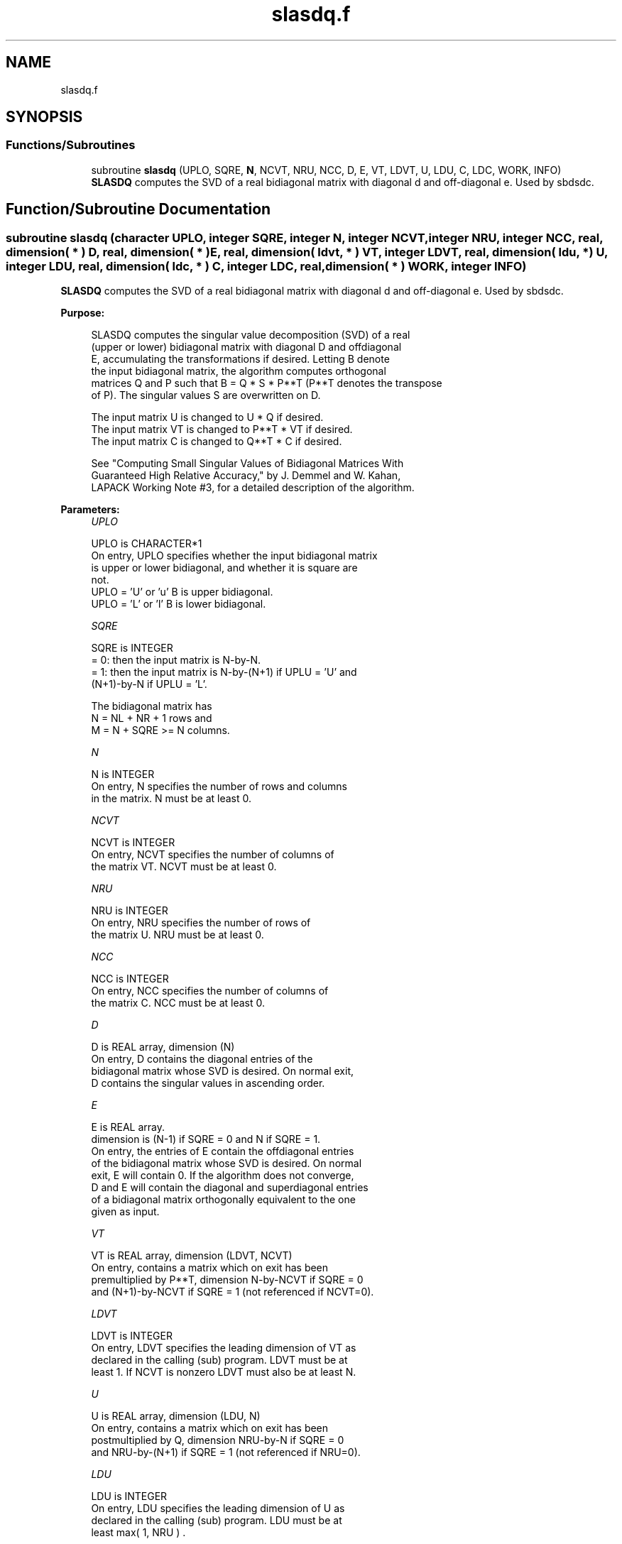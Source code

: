 .TH "slasdq.f" 3 "Tue Nov 14 2017" "Version 3.8.0" "LAPACK" \" -*- nroff -*-
.ad l
.nh
.SH NAME
slasdq.f
.SH SYNOPSIS
.br
.PP
.SS "Functions/Subroutines"

.in +1c
.ti -1c
.RI "subroutine \fBslasdq\fP (UPLO, SQRE, \fBN\fP, NCVT, NRU, NCC, D, E, VT, LDVT, U, LDU, C, LDC, WORK, INFO)"
.br
.RI "\fBSLASDQ\fP computes the SVD of a real bidiagonal matrix with diagonal d and off-diagonal e\&. Used by sbdsdc\&. "
.in -1c
.SH "Function/Subroutine Documentation"
.PP 
.SS "subroutine slasdq (character UPLO, integer SQRE, integer N, integer NCVT, integer NRU, integer NCC, real, dimension( * ) D, real, dimension( * ) E, real, dimension( ldvt, * ) VT, integer LDVT, real, dimension( ldu, * ) U, integer LDU, real, dimension( ldc, * ) C, integer LDC, real, dimension( * ) WORK, integer INFO)"

.PP
\fBSLASDQ\fP computes the SVD of a real bidiagonal matrix with diagonal d and off-diagonal e\&. Used by sbdsdc\&.  
.PP
\fBPurpose: \fP
.RS 4

.PP
.nf
 SLASDQ computes the singular value decomposition (SVD) of a real
 (upper or lower) bidiagonal matrix with diagonal D and offdiagonal
 E, accumulating the transformations if desired. Letting B denote
 the input bidiagonal matrix, the algorithm computes orthogonal
 matrices Q and P such that B = Q * S * P**T (P**T denotes the transpose
 of P). The singular values S are overwritten on D.

 The input matrix U  is changed to U  * Q  if desired.
 The input matrix VT is changed to P**T * VT if desired.
 The input matrix C  is changed to Q**T * C  if desired.

 See "Computing  Small Singular Values of Bidiagonal Matrices With
 Guaranteed High Relative Accuracy," by J. Demmel and W. Kahan,
 LAPACK Working Note #3, for a detailed description of the algorithm.
.fi
.PP
 
.RE
.PP
\fBParameters:\fP
.RS 4
\fIUPLO\fP 
.PP
.nf
          UPLO is CHARACTER*1
        On entry, UPLO specifies whether the input bidiagonal matrix
        is upper or lower bidiagonal, and whether it is square are
        not.
           UPLO = 'U' or 'u'   B is upper bidiagonal.
           UPLO = 'L' or 'l'   B is lower bidiagonal.
.fi
.PP
.br
\fISQRE\fP 
.PP
.nf
          SQRE is INTEGER
        = 0: then the input matrix is N-by-N.
        = 1: then the input matrix is N-by-(N+1) if UPLU = 'U' and
             (N+1)-by-N if UPLU = 'L'.

        The bidiagonal matrix has
        N = NL + NR + 1 rows and
        M = N + SQRE >= N columns.
.fi
.PP
.br
\fIN\fP 
.PP
.nf
          N is INTEGER
        On entry, N specifies the number of rows and columns
        in the matrix. N must be at least 0.
.fi
.PP
.br
\fINCVT\fP 
.PP
.nf
          NCVT is INTEGER
        On entry, NCVT specifies the number of columns of
        the matrix VT. NCVT must be at least 0.
.fi
.PP
.br
\fINRU\fP 
.PP
.nf
          NRU is INTEGER
        On entry, NRU specifies the number of rows of
        the matrix U. NRU must be at least 0.
.fi
.PP
.br
\fINCC\fP 
.PP
.nf
          NCC is INTEGER
        On entry, NCC specifies the number of columns of
        the matrix C. NCC must be at least 0.
.fi
.PP
.br
\fID\fP 
.PP
.nf
          D is REAL array, dimension (N)
        On entry, D contains the diagonal entries of the
        bidiagonal matrix whose SVD is desired. On normal exit,
        D contains the singular values in ascending order.
.fi
.PP
.br
\fIE\fP 
.PP
.nf
          E is REAL array.
        dimension is (N-1) if SQRE = 0 and N if SQRE = 1.
        On entry, the entries of E contain the offdiagonal entries
        of the bidiagonal matrix whose SVD is desired. On normal
        exit, E will contain 0. If the algorithm does not converge,
        D and E will contain the diagonal and superdiagonal entries
        of a bidiagonal matrix orthogonally equivalent to the one
        given as input.
.fi
.PP
.br
\fIVT\fP 
.PP
.nf
          VT is REAL array, dimension (LDVT, NCVT)
        On entry, contains a matrix which on exit has been
        premultiplied by P**T, dimension N-by-NCVT if SQRE = 0
        and (N+1)-by-NCVT if SQRE = 1 (not referenced if NCVT=0).
.fi
.PP
.br
\fILDVT\fP 
.PP
.nf
          LDVT is INTEGER
        On entry, LDVT specifies the leading dimension of VT as
        declared in the calling (sub) program. LDVT must be at
        least 1. If NCVT is nonzero LDVT must also be at least N.
.fi
.PP
.br
\fIU\fP 
.PP
.nf
          U is REAL array, dimension (LDU, N)
        On entry, contains a  matrix which on exit has been
        postmultiplied by Q, dimension NRU-by-N if SQRE = 0
        and NRU-by-(N+1) if SQRE = 1 (not referenced if NRU=0).
.fi
.PP
.br
\fILDU\fP 
.PP
.nf
          LDU is INTEGER
        On entry, LDU  specifies the leading dimension of U as
        declared in the calling (sub) program. LDU must be at
        least max( 1, NRU ) .
.fi
.PP
.br
\fIC\fP 
.PP
.nf
          C is REAL array, dimension (LDC, NCC)
        On entry, contains an N-by-NCC matrix which on exit
        has been premultiplied by Q**T  dimension N-by-NCC if SQRE = 0
        and (N+1)-by-NCC if SQRE = 1 (not referenced if NCC=0).
.fi
.PP
.br
\fILDC\fP 
.PP
.nf
          LDC is INTEGER
        On entry, LDC  specifies the leading dimension of C as
        declared in the calling (sub) program. LDC must be at
        least 1. If NCC is nonzero, LDC must also be at least N.
.fi
.PP
.br
\fIWORK\fP 
.PP
.nf
          WORK is REAL array, dimension (4*N)
        Workspace. Only referenced if one of NCVT, NRU, or NCC is
        nonzero, and if N is at least 2.
.fi
.PP
.br
\fIINFO\fP 
.PP
.nf
          INFO is INTEGER
        On exit, a value of 0 indicates a successful exit.
        If INFO < 0, argument number -INFO is illegal.
        If INFO > 0, the algorithm did not converge, and INFO
        specifies how many superdiagonals did not converge.
.fi
.PP
 
.RE
.PP
\fBAuthor:\fP
.RS 4
Univ\&. of Tennessee 
.PP
Univ\&. of California Berkeley 
.PP
Univ\&. of Colorado Denver 
.PP
NAG Ltd\&. 
.RE
.PP
\fBDate:\fP
.RS 4
June 2016 
.RE
.PP
\fBContributors: \fP
.RS 4
Ming Gu and Huan Ren, Computer Science Division, University of California at Berkeley, USA 
.RE
.PP

.PP
Definition at line 213 of file slasdq\&.f\&.
.SH "Author"
.PP 
Generated automatically by Doxygen for LAPACK from the source code\&.
